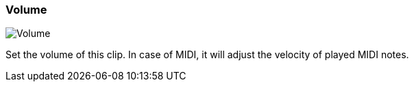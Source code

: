 ifdef::pdf-theme[[[inspector-clip-volume,Volume]]]
ifndef::pdf-theme[[[inspector-clip-volume,Volume]]]
=== Volume

image::playtime::generated/screenshots/elements/inspector/clip/volume.png[Volume]

Set the volume of this clip. In case of MIDI, it will adjust the velocity of played MIDI notes.


